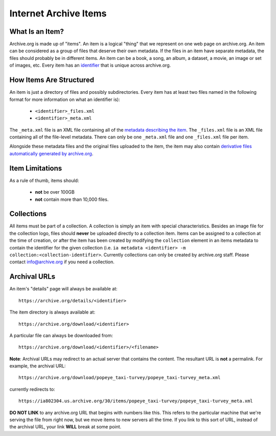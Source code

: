 Internet Archive Items
======================

What Is an Item?
----------------

Archive.org is made up of "items".
An item is a logical "thing" that we represent on one web page on archive.org.
An item can be considered as a group of files that deserve their own metadata.
If the files in an item have separate metadata, the files should probably be in different items.
An item can be a book, a song, an album, a dataset, a movie, an image or set of images, etc.
Every item has an `identifier <metadata.html#archive-org-identifiers>`_ that is unique across archive.org.

How Items Are Structured
------------------------

An item is just a directory of files and possibly subdirectories.
Every item has at least two files named in the following format for more information on what an identifier is):

    - ``<identifier>_files.xml``
    - ``<identifier>_meta.xml``

The ``_meta.xml`` file is an XML file containing all of the `metadata describing the item <metadata.html>`_.
The ``_files.xml`` file is an XML file containing all of the file-level metadata.
There can only be one ``_meta.xml`` file and one ``_files.xml`` file per item.

Alongside these metadata files and the original files uploaded to the item, the item may also contain `derivative files automatically generated by archive.org <https://archive.org/help/derivatives.php>`_.

Item Limitations
----------------

As a rule of thumb, items should:

    - **not** be over 100GB
    - **not** contain more than 10,000 files.

Collections
-----------

All items must be part of a collection.
A collection is simply an item with special characteristics.
Besides an image file for the collection logo, files should **never** be uploaded directly to a collection item.
Items can be assigned to a collection at the time of creation, or after the item has been created by modifying the ``collection`` element in an items metadata to contain the identifier for the given collection (i.e. ``ia metadata <identifier> -m collection:<collection-identifier>``.
Currently collections can only be created by archive.org staff.
Please contact `info@archive.org <mailto:info@archive.org>`_ if you need a collection.

Archival URLs
-------------

An item's "details" page will always be available at::

    https://archive.org/details/<identifier>

The item directory is always available at::

    https://archive.org/download/<identifier>

A particular file can always be downloaded from::

    https://archive.org/download/<identifier>/<filename>

**Note**: Archival URLs may redirect to an actual server that contains the content.
The resultant URL is **not** a permalink.
For example, the archival URL::

    https://archive.org/download/popeye_taxi-turvey/popeye_taxi-turvey_meta.xml

currently redirects to::

    https://ia802304.us.archive.org/30/items/popeye_taxi-turvey/popeye_taxi-turvey_meta.xml

**DO NOT LINK** to any archive.org URL that begins with numbers like this.
This refers to the particular machine that we're serving the file from right now, but we move items to new servers all the time.
If you link to this sort of URL, instead of the archival URL, your link **WILL** break at some point.
